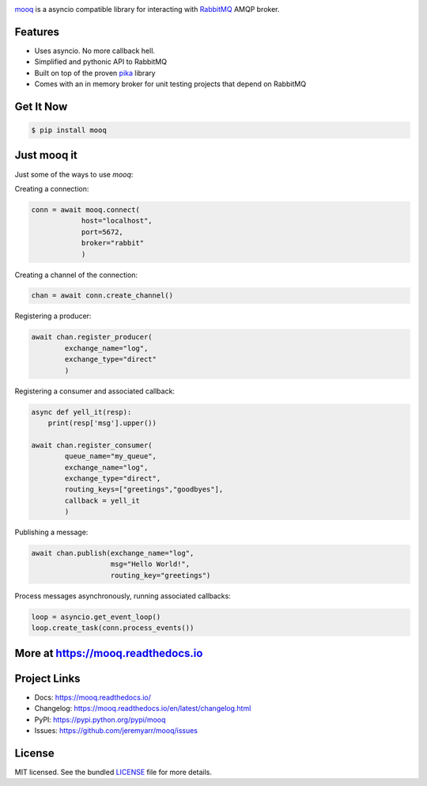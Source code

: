 .. image:: docs/_static/logo_full2.png

.. image:: http://tactile.com.au/jenkins/buildStatus/icon?job=mooq1
    :target: https://github.com/jeremyarr/mooq

.. image:: https://img.shields.io/pypi/l/mooq.svg
    :target: https://pypi.python.org/pypi/mooq

.. image:: https://tactile.com.au/badge-server/coverage/mooq1
    :target: https://github.com/jeremyarr/mooq

.. image:: https://img.shields.io/pypi/pyversions/mooq.svg
    :target: https://pypi.python.org/pypi/mooq

.. image::  https://img.shields.io/pypi/status/mooq.svg
    :target: https://pypi.python.org/pypi/mooq

.. image:: https://img.shields.io/pypi/implementation/mooq.svg
    :target: https://pypi.python.org/pypi/mooq


`mooq <https://github.com/jeremyarr/mooq>`_ is a asyncio compatible library for interacting with `RabbitMQ <https://www.rabbitmq.com>`_ AMQP broker.

Features
---------

- Uses asyncio. No more callback hell.
- Simplified and pythonic API to RabbitMQ
- Built on top of the proven `pika <https://github.com/pika/pika>`_ library
- Comes with an in memory broker for unit testing projects that depend on RabbitMQ

Get It Now
-----------

.. code-block:: bash

    $ pip install mooq

Just mooq it
--------------

Just some of the ways to use `mooq`:


Creating a connection:

.. code-block:: python

    conn = await mooq.connect(
                host="localhost",
                port=5672, 
                broker="rabbit"
                )

Creating a channel of the connection:

.. code-block:: python

    chan = await conn.create_channel()

Registering a producer:

.. code-block:: python

    await chan.register_producer(
            exchange_name="log",
            exchange_type="direct"
            )

Registering a consumer and associated callback:

.. code-block:: python

    async def yell_it(resp):
        print(resp['msg'].upper())

    await chan.register_consumer( 
            queue_name="my_queue",
            exchange_name="log", 
            exchange_type="direct",
            routing_keys=["greetings","goodbyes"],
            callback = yell_it
            )

Publishing a message:

.. code-block:: python

    await chan.publish(exchange_name="log",
                       msg="Hello World!",
                       routing_key="greetings")


Process messages asynchronously, running associated callbacks:

.. code-block:: python

    loop = asyncio.get_event_loop()
    loop.create_task(conn.process_events())


More at https://mooq.readthedocs.io
----------------------------------------------

Project Links
-------------

- Docs: https://mooq.readthedocs.io/
- Changelog: https://mooq.readthedocs.io/en/latest/changelog.html
- PyPI: https://pypi.python.org/pypi/mooq
- Issues: https://github.com/jeremyarr/mooq/issues

License
-------

MIT licensed. See the bundled `LICENSE <https://github.com/jeremyarr/mooq/blob/master/LICENSE>`_ file for more details.
